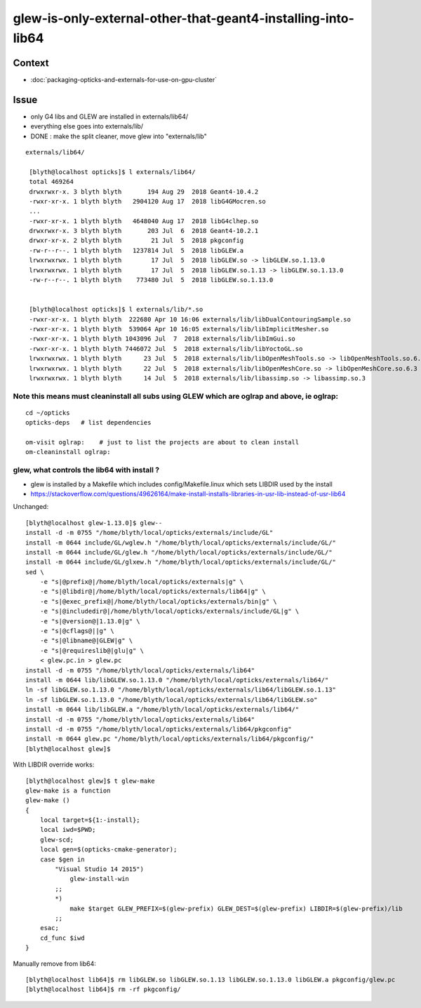 glew-is-only-external-other-that-geant4-installing-into-lib64
==================================================================


Context
----------

* :doc:`packaging-opticks-and-externals-for-use-on-gpu-cluster`


Issue
--------

* only G4 libs and GLEW are installed in externals/lib64/
* everything else goes into externals/lib/

* DONE : make the split cleaner, move glew into "externals/lib"


::

   externals/lib64/

    [blyth@localhost opticks]$ l externals/lib64/
    total 469264
    drwxrwxr-x. 3 blyth blyth       194 Aug 29  2018 Geant4-10.4.2
    -rwxr-xr-x. 1 blyth blyth   2904120 Aug 17  2018 libG4GMocren.so
    ...
    -rwxr-xr-x. 1 blyth blyth   4648040 Aug 17  2018 libG4clhep.so
    drwxrwxr-x. 3 blyth blyth       203 Jul  6  2018 Geant4-10.2.1
    drwxr-xr-x. 2 blyth blyth        21 Jul  5  2018 pkgconfig
    -rw-r--r--. 1 blyth blyth   1237814 Jul  5  2018 libGLEW.a
    lrwxrwxrwx. 1 blyth blyth        17 Jul  5  2018 libGLEW.so -> libGLEW.so.1.13.0
    lrwxrwxrwx. 1 blyth blyth        17 Jul  5  2018 libGLEW.so.1.13 -> libGLEW.so.1.13.0
    -rw-r--r--. 1 blyth blyth    773480 Jul  5  2018 libGLEW.so.1.13.0


    [blyth@localhost opticks]$ l externals/lib/*.so
    -rwxr-xr-x. 1 blyth blyth  222680 Apr 10 16:06 externals/lib/libDualContouringSample.so
    -rwxr-xr-x. 1 blyth blyth  539064 Apr 10 16:05 externals/lib/libImplicitMesher.so
    -rwxr-xr-x. 1 blyth blyth 1043096 Jul  7  2018 externals/lib/libImGui.so
    -rwxr-xr-x. 1 blyth blyth 7446072 Jul  5  2018 externals/lib/libYoctoGL.so
    lrwxrwxrwx. 1 blyth blyth      23 Jul  5  2018 externals/lib/libOpenMeshTools.so -> libOpenMeshTools.so.6.3
    lrwxrwxrwx. 1 blyth blyth      22 Jul  5  2018 externals/lib/libOpenMeshCore.so -> libOpenMeshCore.so.6.3
    lrwxrwxrwx. 1 blyth blyth      14 Jul  5  2018 externals/lib/libassimp.so -> libassimp.so.3


Note this means must cleaninstall all subs using GLEW which are oglrap and above, ie oglrap:
~~~~~~~~~~~~~~~~~~~~~~~~~~~~~~~~~~~~~~~~~~~~~~~~~~~~~~~~~~~~~~~~~~~~~~~~~~~~~~~~~~~~~~~~~~~~~~~~~~~~~~~

::
 
   cd ~/opticks
   opticks-deps   # list dependencies

   om-visit oglrap:    # just to list the projects are about to clean install 
   om-cleaninstall oglrap:





glew, what controls the lib64 with install ?
~~~~~~~~~~~~~~~~~~~~~~~~~~~~~~~~~~~~~~~~~~~~~~~~~~

* glew is installed by a Makefile which includes config/Makefile.linux which sets LIBDIR
  used by the install

* https://stackoverflow.com/questions/49626164/make-install-installs-libraries-in-usr-lib-instead-of-usr-lib64


Unchanged::

    [blyth@localhost glew-1.13.0]$ glew--
    install -d -m 0755 "/home/blyth/local/opticks/externals/include/GL"
    install -m 0644 include/GL/wglew.h "/home/blyth/local/opticks/externals/include/GL/"
    install -m 0644 include/GL/glew.h "/home/blyth/local/opticks/externals/include/GL/"
    install -m 0644 include/GL/glxew.h "/home/blyth/local/opticks/externals/include/GL/"
    sed \
        -e "s|@prefix@|/home/blyth/local/opticks/externals|g" \
        -e "s|@libdir@|/home/blyth/local/opticks/externals/lib64|g" \
        -e "s|@exec_prefix@|/home/blyth/local/opticks/externals/bin|g" \
        -e "s|@includedir@|/home/blyth/local/opticks/externals/include/GL|g" \
        -e "s|@version@|1.13.0|g" \
        -e "s|@cflags@||g" \
        -e "s|@libname@|GLEW|g" \
        -e "s|@requireslib@|glu|g" \
        < glew.pc.in > glew.pc
    install -d -m 0755 "/home/blyth/local/opticks/externals/lib64"
    install -m 0644 lib/libGLEW.so.1.13.0 "/home/blyth/local/opticks/externals/lib64/"
    ln -sf libGLEW.so.1.13.0 "/home/blyth/local/opticks/externals/lib64/libGLEW.so.1.13"
    ln -sf libGLEW.so.1.13.0 "/home/blyth/local/opticks/externals/lib64/libGLEW.so"
    install -m 0644 lib/libGLEW.a "/home/blyth/local/opticks/externals/lib64/"
    install -d -m 0755 "/home/blyth/local/opticks/externals/lib64"
    install -d -m 0755 "/home/blyth/local/opticks/externals/lib64/pkgconfig"
    install -m 0644 glew.pc "/home/blyth/local/opticks/externals/lib64/pkgconfig/"
    [blyth@localhost glew]$ 


With LIBDIR override works::

    [blyth@localhost glew]$ t glew-make
    glew-make is a function
    glew-make () 
    { 
        local target=${1:-install};
        local iwd=$PWD;
        glew-scd;
        local gen=$(opticks-cmake-generator);
        case $gen in 
            "Visual Studio 14 2015")
                glew-install-win
            ;;
            *)
                make $target GLEW_PREFIX=$(glew-prefix) GLEW_DEST=$(glew-prefix) LIBDIR=$(glew-prefix)/lib
            ;;
        esac;
        cd_func $iwd
    }


Manually remove from lib64::

    [blyth@localhost lib64]$ rm libGLEW.so libGLEW.so.1.13 libGLEW.so.1.13.0 libGLEW.a pkgconfig/glew.pc
    [blyth@localhost lib64]$ rm -rf pkgconfig/


   




